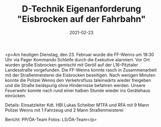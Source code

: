 #+TITLE: D-Technik Eigenanforderung "Eisbrocken auf der Fahrbahn"
#+DATE: 2021-02-23
#+FACEBOOK_URL: https://facebook.com/ffwenns/posts/5166800083395075

<p>Am heutigen Dienstag, den 23. Februar wurde die FF-Wenns um 18:30 Uhr via Pager Kommando Schleife durch die Exekutive alarmiert. Vor Ort wurden große Eisbrocken gemischt mit Geröll auf der L16-Pitztaler Landesstraße vorgefunden. Die FF-Wenns konnte rasch in Zusammenarbeit mit der Straßenmeisterei die Eisbrocken beseitigen. Nach wenigen Minuten konnte die Polizei Wenns den Verkehrsfluss taleinwärts wieder freigeben und die Straße beidspurig ohne Hindernisse befahren werden. Unsere Feuerwehr konnte nach rund einer halben Stunde wieder ins Gerätehaus einrücken. 

Details:
Einsatzleiter Kdt. HBI Lukas Scheiber
MTFA und RFA mit 9 Mann
Polizei Wenns mit 1 Fahrzeug und 2 Mann
Straßenmeisterei

Bericht: PP/ÖA-Team
Fotos: LS/ÖA-Team</p>
